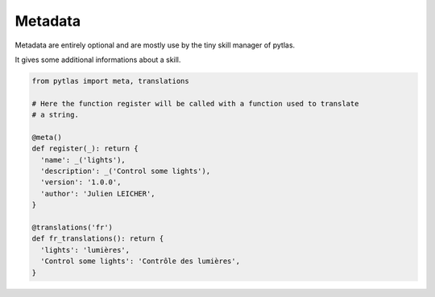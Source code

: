 Metadata
========

Metadata are entirely optional and are mostly use by the tiny skill manager of pytlas.

It gives some additional informations about a skill.

.. code-block:: python

  from pytlas import meta, translations

  # Here the function register will be called with a function used to translate
  # a string.

  @meta()
  def register(_): return {
    'name': _('lights'),
    'description': _('Control some lights'),
    'version': '1.0.0',
    'author': 'Julien LEICHER',
  }

  @translations('fr')
  def fr_translations(): return {
    'lights': 'lumières',
    'Control some lights': 'Contrôle des lumières',
  }